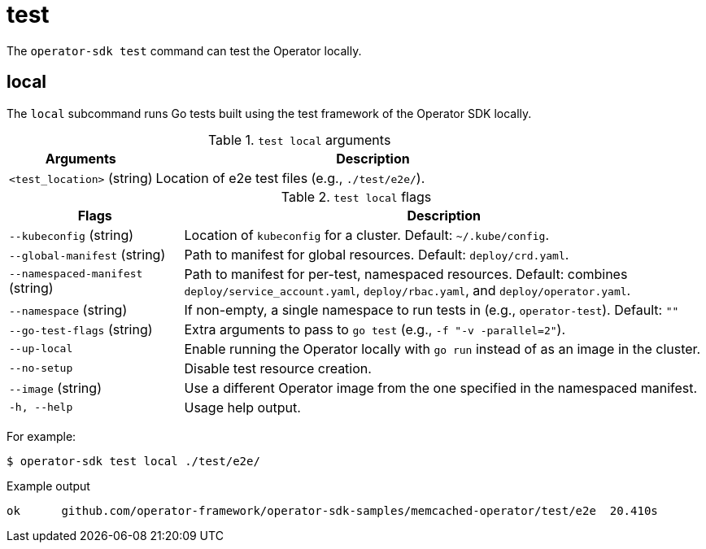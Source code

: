[id="osdk-cli-reference-test_{context}"]
= test

The `operator-sdk test` command can test the Operator locally.

== local

The `local` subcommand runs Go tests built using the test framework of the
Operator SDK locally.

.`test local` arguments
[options="header",cols="1,3"]
|===
|Arguments |Description

|`<test_location>` (string)
|Location of e2e test files (e.g., `./test/e2e/`).
|===

.`test local` flags
[options="header",cols="1,3"]
|===
|Flags |Description

|`--kubeconfig` (string)
|Location of `kubeconfig` for a cluster. Default: `~/.kube/config`.

|`--global-manifest` (string)
|Path to manifest for global resources. Default: `deploy/crd.yaml`.

|`--namespaced-manifest` (string)
|Path to manifest for per-test, namespaced resources. Default: combines
`deploy/service_account.yaml`, `deploy/rbac.yaml`, and `deploy/operator.yaml`.

|`--namespace` (string)
|If non-empty, a single namespace to run tests in (e.g., `operator-test`).
Default: `""`

|`--go-test-flags` (string)
|Extra arguments to pass to `go test` (e.g., `-f "-v -parallel=2"`).

|`--up-local`
|Enable running the Operator locally with `go run` instead of as an image in the
cluster.

|`--no-setup`
|Disable test resource creation.

|`--image` (string)
|Use a different Operator image from the one specified in the namespaced
manifest.

|`-h, --help`
|Usage help output.
|===

For example:

[source,terminal]
----
$ operator-sdk test local ./test/e2e/
----

.Example output
[source,terminal]
----
ok  	github.com/operator-framework/operator-sdk-samples/memcached-operator/test/e2e	20.410s
----
